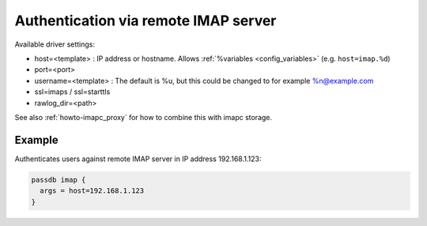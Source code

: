 .. _authentication-authentication_via_remote_imap_server:

=====================================
Authentication via remote IMAP server
=====================================

Available driver settings:

* host=<template> : IP address or hostname. Allows
  :ref:`%variables <config_variables>` (e.g. ``host=imap.%d``)
* port=<port>
* username=<template> : The default is %u, but this could be changed to for
  example %n@example.com
* ssl=imaps / ssl=starttls
* rawlog_dir=<path>

.. dovecotremoved:: 2.4.0,3.0.0 ssl_ca_file, ssl_ca_dir and allow_invalid_cert
                    settings have been removed. The standard ssl_* settings can
		    be used instead (also inside passdb { .. } if wanted).

See also :ref:`howto-imapc_proxy` for how to combine this with imapc storage.

Example
=======

Authenticates users against remote IMAP server in IP address 192.168.1.123:

.. code-block:: none

  passdb imap {
    args = host=192.168.1.123
  }
